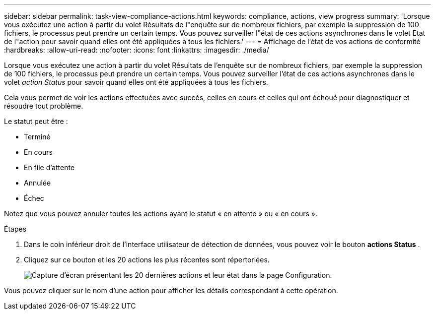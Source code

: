 ---
sidebar: sidebar 
permalink: task-view-compliance-actions.html 
keywords: compliance, actions, view progress 
summary: 'Lorsque vous exécutez une action à partir du volet Résultats de l"enquête sur de nombreux fichiers, par exemple la suppression de 100 fichiers, le processus peut prendre un certain temps. Vous pouvez surveiller l"état de ces actions asynchrones dans le volet Etat de l"action pour savoir quand elles ont été appliquées à tous les fichiers.' 
---
= Affichage de l'état de vos actions de conformité
:hardbreaks:
:allow-uri-read: 
:nofooter: 
:icons: font
:linkattrs: 
:imagesdir: ./media/


[role="lead"]
Lorsque vous exécutez une action à partir du volet Résultats de l'enquête sur de nombreux fichiers, par exemple la suppression de 100 fichiers, le processus peut prendre un certain temps. Vous pouvez surveiller l'état de ces actions asynchrones dans le volet _action Status_ pour savoir quand elles ont été appliquées à tous les fichiers.

Cela vous permet de voir les actions effectuées avec succès, celles en cours et celles qui ont échoué pour diagnostiquer et résoudre tout problème.

Le statut peut être :

* Terminé
* En cours
* En file d'attente
* Annulée
* Échec


Notez que vous pouvez annuler toutes les actions ayant le statut « en attente » ou « en cours ».

.Étapes
. Dans le coin inférieur droit de l'interface utilisateur de détection de données, vous pouvez voir le bouton *actions Status* image:button_actions_status.png[""].
. Cliquez sur ce bouton et les 20 actions les plus récentes sont répertoriées.
+
image:screenshot_compliance_action_status.png["Capture d'écran présentant les 20 dernières actions et leur état dans la page Configuration."]



Vous pouvez cliquer sur le nom d'une action pour afficher les détails correspondant à cette opération.
